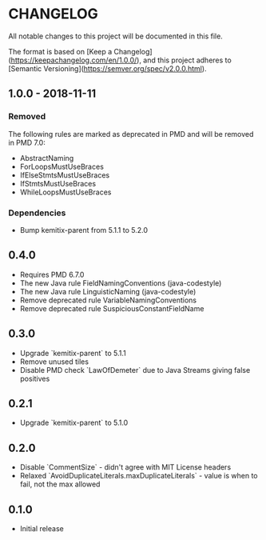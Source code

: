 * CHANGELOG

  All notable changes to this project will be documented in this file.
  
  The format is based on [Keep a
  Changelog](https://keepachangelog.com/en/1.0.0/), and this project adheres to
  [Semantic Versioning](https://semver.org/spec/v2.0.0.html).

** 1.0.0 - 2018-11-11

*** Removed

    The following rules are marked as deprecated in PMD and will be removed in
    PMD 7.0:

   * AbstractNaming
   * ForLoopsMustUseBraces
   * IfElseStmtsMustUseBraces
   * IfStmtsMustUseBraces
   * WhileLoopsMustUseBraces

*** Dependencies

    * Bump kemitix-parent from 5.1.1 to 5.2.0

** 0.4.0

   * Requires PMD 6.7.0
   * The new Java rule FieldNamingConventions (java-codestyle)
   * The new Java rule LinguisticNaming (java-codestyle)
   * Remove deprecated rule VariableNamingConventions
   * Remove deprecated rule SuspiciousConstantFieldName

** 0.3.0

   * Upgrade `kemitix-parent` to 5.1.1
   * Remove unused tiles
   * Disable PMD check `LawOfDemeter` due to Java Streams giving false positives

** 0.2.1

   * Upgrade `kemitix-parent` to 5.1.0

** 0.2.0

   * Disable `CommentSize` - didn't agree with MIT License headers
   * Relaxed `AvoidDuplicateLiterals.maxDuplicateLiterals` - value is when to fail, not the max allowed

** 0.1.0

   * Initial release
